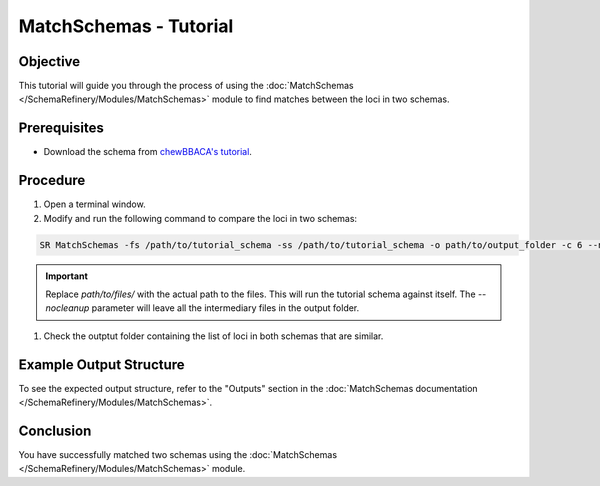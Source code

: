 MatchSchemas - Tutorial
=======================

Objective
---------

This tutorial will guide you through the process of using the :doc:`MatchSchemas </SchemaRefinery/Modules/MatchSchemas>` module to find matches between the loci in two schemas.

Prerequisites
-------------

- Download the schema from `chewBBACA's tutorial <https://github.com/B-UMMI/chewBBACA_tutorial/blob/master/expected_results/Schema_creation/tutorial_schema.zip>`_.

Procedure
---------

1. Open a terminal window.

2. Modify and run the following command to compare the loci in two schemas:

.. code-block:: bash

    SR MatchSchemas -fs /path/to/tutorial_schema -ss /path/to/tutorial_schema -o path/to/output_folder -c 6 --nocleanup

.. important::
	Replace `path/to/files/` with the actual path to the files. This will run the tutorial schema against itself. The `--nocleanup` parameter will leave all the intermediary files in the output folder.

1. Check the outptut folder containing the list of loci in both schemas that are similar.

Example Output Structure
------------------------

To see the expected output structure, refer to the "Outputs" section in the :doc:`MatchSchemas documentation </SchemaRefinery/Modules/MatchSchemas>`.

Conclusion
----------

You have successfully matched two schemas using the :doc:`MatchSchemas </SchemaRefinery/Modules/MatchSchemas>` module.

